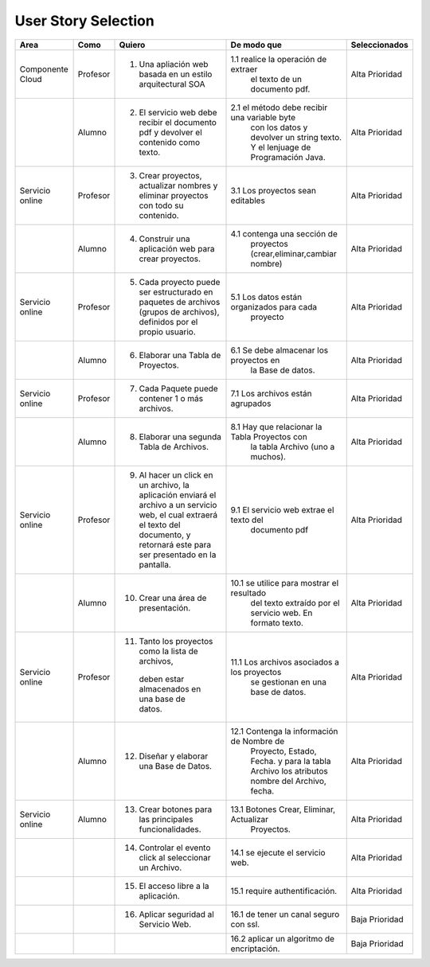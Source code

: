 ===================
User Story Selection
===================



+---------------------+---------------------+--------------------------------------------------------+----------------------------------------------+----------------------------------------------+
|Area                 | Como                | Quiero                                                 | De modo que                                  | Seleccionados                                |
+=====================+=====================+========================================================+==============================================+==============================================+
|Componente Cloud     | Profesor            | 1.  Una apliación web basada en un estilo              |1.1  realice la operación de extraer          | Alta Prioridad                               |
|                     |                     |     arquitectural SOA                                  |     el texto de un documento pdf.            |                                              |
+---------------------+---------------------+--------------------------------------------------------+----------------------------------------------+----------------------------------------------+
|                     | Alumno              | 2. El servicio web debe recibir el documento pdf y     |2.1  el método debe recibir una variable byte | Alta Prioridad                               |
|                     |                     |    devolver el contenido como texto.                   |     con los datos y devolver un string texto.|                                              |
|                     |                     |                                                        |     Y el lenjuage de Programación Java.      |                                              | 
+---------------------+---------------------+--------------------------------------------------------+----------------------------------------------+----------------------------------------------+
|Servicio online      | Profesor            | 3. Crear proyectos, actualizar nombres y eliminar      | 3.1 Los proyectos sean editables             | Alta Prioridad                               |
|                     |                     |    proyectos con todo su contenido.                    |                                              |                                              |
+---------------------+---------------------+--------------------------------------------------------+----------------------------------------------+----------------------------------------------+
|                     | Alumno              | 4. Construir una aplicación web para crear proyectos.  | 4.1 contenga una sección de                  | Alta Prioridad                               |
|                     |                     |                                                        |     proyectos (crear,eliminar,cambiar nombre)|                                              |
+---------------------+---------------------+--------------------------------------------------------+----------------------------------------------+----------------------------------------------+
|Servicio online      |                     |                                                        |                                              | Alta Prioridad                               |
|                     | Profesor            | 5. Cada proyecto puede ser estructurado en paquetes de | 5.1 Los datos están organizados para cada    |                                              |
|                     |                     |    archivos (grupos de archivos), definidos por el     |     proyecto                                 |                                              |
|                     |                     |    propio usuario.                                     |                                              |                                              |
+---------------------+---------------------+--------------------------------------------------------+----------------------------------------------+----------------------------------------------+
|                     | Alumno              | 6. Elaborar una Tabla de Proyectos.                    | 6.1 Se debe almacenar los proyectos en       | Alta Prioridad                               | 
|                     |                     |                                                        |     la Base de datos.                        |                                              |
|                     |                     |                                                        |                                              |                                              |
+---------------------+---------------------+--------------------------------------------------------+----------------------------------------------+----------------------------------------------+
|Servicio online      | Profesor            | 7. Cada Paquete puede contener 1 o más archivos.       | 7.1 Los archivos están agrupados             | Alta Prioridad                               |
+---------------------+---------------------+--------------------------------------------------------+----------------------------------------------+----------------------------------------------+
|                     | Alumno              | 8. Elaborar una segunda Tabla de Archivos.             | 8.1 Hay que relacionar la Tabla Proyectos con| Alta Prioridad                               |
|                     |                     |                                                        |     la tabla Archivo (uno a muchos).         |                                              |
|                     |                     |                                                        |                                              |                                              |
+---------------------+---------------------+--------------------------------------------------------+----------------------------------------------+----------------------------------------------+
|Servicio online      | Profesor            | 9. Al hacer un click en un archivo, la aplicación      | 9.1 El servicio web extrae el texto del      | Alta Prioridad                               |
|                     |                     |    enviará el archivo a un servicio web, el cual       |     documento pdf                            |                                              |
|                     |                     |    extraerá el texto del documento, y retornará este   |                                              |                                              |
|                     |                     |    para ser presentado en la pantalla.                 |                                              |                                              |
+---------------------+---------------------+--------------------------------------------------------+----------------------------------------------+----------------------------------------------+
|                     | Alumno              | 10. Crear una área de presentación.                    | 10.1 se utilice para mostrar el resultado    | Alta Prioridad                               |
|                     |                     |                                                        |     del texto extraído por el servicio web.  |                                              |
|                     |                     |                                                        |     En formato texto.                        |                                              |
|                     |                     |                                                        |                                              |                                              |
+---------------------+---------------------+--------------------------------------------------------+----------------------------------------------+----------------------------------------------+
|Servicio online      | Profesor            | 11. Tanto los proyectos como la lista de archivos,     | 11.1 Los archivos asociados a los proyectos  | Alta Prioridad                               |
|                     |                     |    deben estar almacenados en una base de datos.       |      se gestionan en una base de datos.      |                                              |
+---------------------+---------------------+--------------------------------------------------------+----------------------------------------------+----------------------------------------------+
|                     | Alumno              | 12. Diseñar y elaborar una Base de Datos.              | 12.1 Contenga la información de Nombre de    | Alta Prioridad                               |
|                     |                     |                                                        |     Proyecto, Estado, Fecha. y para la tabla |                                              |
|                     |                     |                                                        |     Archivo los atributos nombre del Archivo,|                                              |
|                     |                     |                                                        |     fecha.                                   |                                              |
+---------------------+---------------------+--------------------------------------------------------+----------------------------------------------+----------------------------------------------+
|Servicio online      |                     |                                                        |                                              |                                              |
|                     | Alumno              | 13. Crear botones para las principales funcionalidades.| 13.1 Botones Crear, Eliminar, Actualizar     | Alta Prioridad                               |
|                     |                     |                                                        |      Proyectos.                              |                                              |
+---------------------+---------------------+--------------------------------------------------------+----------------------------------------------+----------------------------------------------+
|                     |                     | 14. Controlar el evento click al seleccionar un        |                                              |                                              |
|                     |                     |     Archivo.                                           | 14.1 se ejecute el servicio web.             | Alta Prioridad                               |
+---------------------+---------------------+--------------------------------------------------------+----------------------------------------------+----------------------------------------------+
|                     |                     | 15. El acceso libre a la aplicación.                   | 15.1 require authentificación.               | Alta Prioridad                               |
+---------------------+---------------------+--------------------------------------------------------+----------------------------------------------+----------------------------------------------+
|                     |                     | 16. Aplicar seguridad al Servicio Web.                 | 16.1 de tener un canal seguro con ssl.       | Baja Prioridad                               |            
+---------------------+---------------------+--------------------------------------------------------+----------------------------------------------+----------------------------------------------+
|                     |                     |                                                        | 16.2 aplicar un algoritmo de encriptación.   | Baja Prioridad                               |
+---------------------+---------------------+--------------------------------------------------------+----------------------------------------------+----------------------------------------------+

